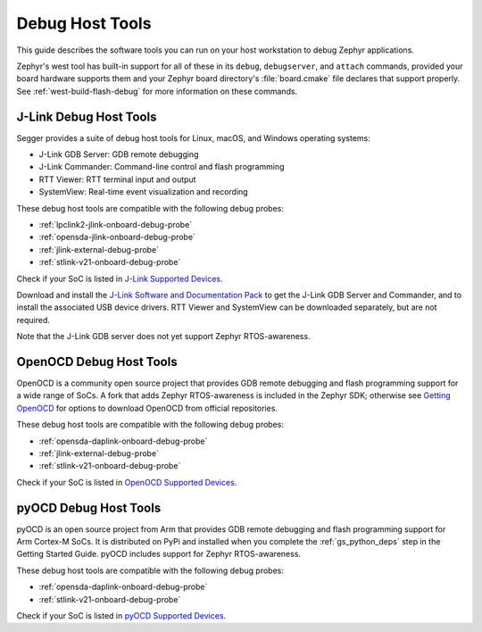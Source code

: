 .. _debug-host-tools:

Debug Host Tools
################

This guide describes the software tools you can run on your host workstation to
debug Zephyr applications.

Zephyr's west tool has built-in support for all of these in its ``debug``,
``debugserver``, and ``attach`` commands, provided your board hardware supports
them and your Zephyr board directory's :file:`board.cmake` file declares that
support properly. See :ref:`west-build-flash-debug` for more information on
these commands.

.. _jlink-debug-host-tools:

J-Link Debug Host Tools
***********************

Segger provides a suite of debug host tools for Linux, macOS, and Windows
operating systems:

- J-Link GDB Server: GDB remote debugging
- J-Link Commander: Command-line control and flash programming
- RTT Viewer: RTT terminal input and output
- SystemView: Real-time event visualization and recording

These debug host tools are compatible with the following debug probes:

- :ref:`lpclink2-jlink-onboard-debug-probe`
- :ref:`opensda-jlink-onboard-debug-probe`
- :ref:`jlink-external-debug-probe`
- :ref:`stlink-v21-onboard-debug-probe`

Check if your SoC is listed in `J-Link Supported Devices`_.

Download and install the `J-Link Software and Documentation Pack`_ to get the
J-Link GDB Server and Commander, and to install the associated USB device
drivers. RTT Viewer and SystemView can be downloaded separately, but are not
required.

Note that the J-Link GDB server does not yet support Zephyr RTOS-awareness.

.. _openocd-debug-host-tools:

OpenOCD Debug Host Tools
************************

OpenOCD is a community open source project that provides GDB remote debugging
and flash programming support for a wide range of SoCs. A fork that adds Zephyr
RTOS-awareness is included in the Zephyr SDK; otherwise see `Getting OpenOCD`_
for options to download OpenOCD from official repositories.

These debug host tools are compatible with the following debug probes:

- :ref:`opensda-daplink-onboard-debug-probe`
- :ref:`jlink-external-debug-probe`
- :ref:`stlink-v21-onboard-debug-probe`

Check if your SoC is listed in `OpenOCD Supported Devices`_.

.. _pyocd-debug-host-tools:

pyOCD Debug Host Tools
**********************

pyOCD is an open source project from Arm that provides GDB remote debugging and
flash programming support for Arm Cortex-M SoCs. It is distributed on PyPi and
installed when you complete the :ref:`gs_python_deps` step in the Getting
Started Guide. pyOCD includes support for Zephyr RTOS-awareness.

These debug host tools are compatible with the following debug probes:

- :ref:`opensda-daplink-onboard-debug-probe`
- :ref:`stlink-v21-onboard-debug-probe`

Check if your SoC is listed in `pyOCD Supported Devices`_.

.. _J-Link Software and Documentation Pack:
   https://www.segger.com/downloads/jlink/#J-LinkSoftwareAndDocumentationPack

.. _J-Link Supported Devices:
   https://www.segger.com/downloads/supported-devices.php

.. _Getting OpenOCD:
   http://openocd.org/getting-openocd/

.. _OpenOCD Supported Devices:
   https://github.com/zephyrproject-rtos/openocd/tree/master/tcl/target

.. _pyOCD Supported Devices:
   https://github.com/mbedmicro/pyOCD/tree/master/pyocd/target/builtin
